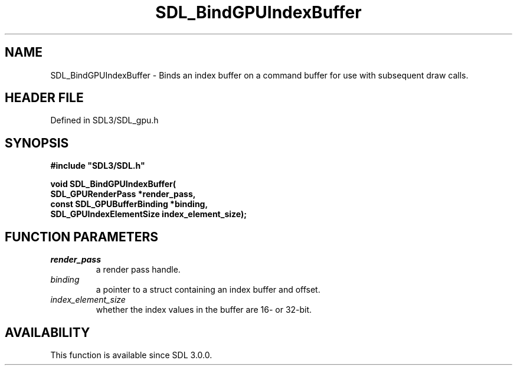 .\" This manpage content is licensed under Creative Commons
.\"  Attribution 4.0 International (CC BY 4.0)
.\"   https://creativecommons.org/licenses/by/4.0/
.\" This manpage was generated from SDL's wiki page for SDL_BindGPUIndexBuffer:
.\"   https://wiki.libsdl.org/SDL_BindGPUIndexBuffer
.\" Generated with SDL/build-scripts/wikiheaders.pl
.\"  revision SDL-preview-3.1.3
.\" Please report issues in this manpage's content at:
.\"   https://github.com/libsdl-org/sdlwiki/issues/new
.\" Please report issues in the generation of this manpage from the wiki at:
.\"   https://github.com/libsdl-org/SDL/issues/new?title=Misgenerated%20manpage%20for%20SDL_BindGPUIndexBuffer
.\" SDL can be found at https://libsdl.org/
.de URL
\$2 \(laURL: \$1 \(ra\$3
..
.if \n[.g] .mso www.tmac
.TH SDL_BindGPUIndexBuffer 3 "SDL 3.1.3" "Simple Directmedia Layer" "SDL3 FUNCTIONS"
.SH NAME
SDL_BindGPUIndexBuffer \- Binds an index buffer on a command buffer for use with subsequent draw calls\[char46]
.SH HEADER FILE
Defined in SDL3/SDL_gpu\[char46]h

.SH SYNOPSIS
.nf
.B #include \(dqSDL3/SDL.h\(dq
.PP
.BI "void SDL_BindGPUIndexBuffer(
.BI "    SDL_GPURenderPass *render_pass,
.BI "    const SDL_GPUBufferBinding *binding,
.BI "    SDL_GPUIndexElementSize index_element_size);
.fi
.SH FUNCTION PARAMETERS
.TP
.I render_pass
a render pass handle\[char46]
.TP
.I binding
a pointer to a struct containing an index buffer and offset\[char46]
.TP
.I index_element_size
whether the index values in the buffer are 16- or 32-bit\[char46]
.SH AVAILABILITY
This function is available since SDL 3\[char46]0\[char46]0\[char46]

